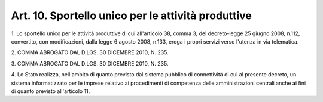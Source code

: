 .. _art10:

Art. 10. Sportello unico per le attività produttive
^^^^^^^^^^^^^^^^^^^^^^^^^^^^^^^^^^^^^^^^^^^^^^^^^^^



1\. Lo sportello unico per le attività produttive di cui all'articolo 38, comma 3, del decreto-legge 25 giugno 2008, n.112, convertito, con modificazioni, dalla legge 6 agosto 2008, n.133, eroga i propri servizi verso l'utenza in via telematica.

2\. COMMA ABROGATO DAL D.LGS. 30 DICEMBRE 2010, N. 235.

3\. COMMA ABROGATO DAL D.LGS. 30 DICEMBRE 2010, N. 235.

4\. Lo Stato realizza, nell'ambito di quanto previsto dal sistema pubblico di connettività di cui al presente decreto, un sistema informatizzato per le imprese relativo ai procedimenti di competenza delle amministrazioni centrali anche ai fini di quanto previsto all'articolo 11.
